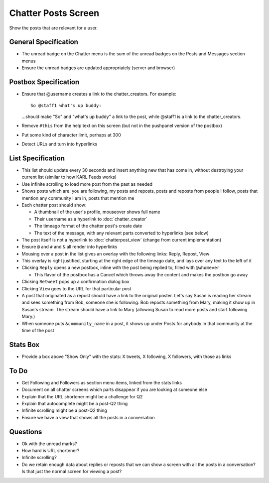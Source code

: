 ====================
Chatter Posts Screen
====================

Show the posts that are relevant for a user.

.. image:: https://agendaless.mybalsamiq.com/projects/karl/Chatter+Posts.png
   :width: 904px
   :height: 713px

General Specification
=====================

- The unread badge on the Chatter menu is the sum of the unread badges
  on the Posts and Messages section menus

- Ensure the unread badges are updated appropriately (server and
  browser)

Postbox Specification
=====================

- Ensure that @username creates a link to the chatter_creators. For
  example::

    So @staff1 what's up buddy:

  ...should make "So" and "what's up buddy" a link to the post,
  while @staff1 is a link to the chatter_creators.

- Remove ``#this`` from the help text on this screen (but not in the
  pushpanel version of the postbox)

- Put some kind of character limit, perhaps at 300

- Detect URLs and turn into hyperlinks

List Specification
==================

- This list should update every 30 seconds and insert anything new that
  has come in, without destroying your current list (similar to how KARL
  Feeds works)

- Use infinite scrolling to load more post from the past as needed

- Shows posts which are: you are following, my posts and reposts,
  posts and reposts from people I follow, posts that mention any
  community I am in, posts that mention me

- Each chatter post should show:

  - A thumbnail of the user's profile, mouseover shows full name

  - Their username as a hyperlink to :doc:`chatter_creator`

  - The timeago format of the chatter post's create date

  - The text of the message, with any relevant parts converted to
    hyperlinks (see below)

- The post itself is not a hyperlink to :doc:`chatterpost_view` (change
  from current implementation)

- Ensure ``@`` and ``#`` and ``&`` all render into hyperlinks

- Mousing over a post in the list gives an overlay with the following
  links: Reply, Repost, View

- This overlay is right justified, starting at the right edge of the
  timeago date, and lays over any text to the left of it

- Clicking ``Reply`` opens a new postbox, inline with the post being
  replied to, filled with ``@whomever``

  - This flavor of the postbox has a Cancel which throws away the
    content and makes the postbox go away

- Clicking ``Retweet`` pops up a confirmation dialog box

- Clicking ``View`` goes to the URL for that particular post

- A post that originated as a repost should have a link to the original
  poster. Let's say Susan is reading her stream and sees something from
  Bob, someone she is following. Bob reposts something from Mary,
  making it show up in Susan's stream. The stream should have a link to
  Mary (allowing Susan to read more posts and start following Mary.)

- When someone puts ``&community_name`` in a post,
  it shows up under Posts for anybody in that community at the time of
  the post

Stats Box
=========

- Provide a box above "Show Only" with the  stats: X tweets,
  X following, X followers, with those as links


To Do
=====

- Get Following and Followers as section menu items, linked from the
  stats links

- Document on all chatter screens which parts disappear if you are
  looking at someone else

- Explain that the URL shortener might be a challenge for Q2

- Explain that autocomplete might be a post-Q2 thing

- Infinite scrolling might be a post-Q2 thing

- Ensure we have a view that shows all the posts in a conversation

Questions
=========

- Ok with the unread marks?

- How hard is URL shortener?

- Infinite scrolling?

- Do we retain enough data about replies or reposts that we can show a
  screen with all the posts in a conversation? Is that just the normal
  screen for viewing a post?


